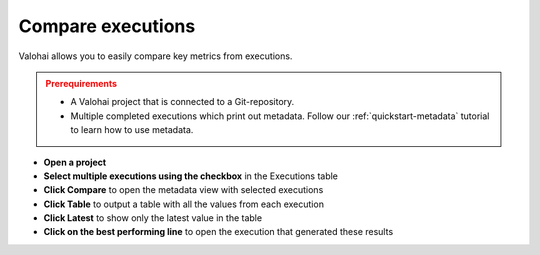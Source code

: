 
.. meta::
    :description: Easily compare execution metadata and performance in Valohai

.. _executions-compare:

Compare executions
################################

Valohai allows you to easily compare key metrics from executions.

.. admonition:: Prerequirements
  :class: attention

  * A Valohai project that is connected to a Git-repository.
  * Multiple completed executions which print out metadata. Follow our :ref:`quickstart-metadata` tutorial to learn how to use metadata.

..

* **Open a project**
* **Select multiple executions using the checkbox** in the Executions table
* **Click Compare** to open the metadata view with selected executions
* **Click Table** to output a table with all the values from each execution
* **Click Latest** to show only the latest value in the table
* **Click on the best performing line** to open the execution that generated these results

.. video:: /_static/videos/executions_compare.mp4
    :autoplay:
    :nocontrols:
    :width: 500


.. seealso::

    * Download metadata for offline analysis from a `single execution <https://app.valohai.com/api/docs/#operation/ExecutionMetadata>`_ or `multiple executions <https://app.valohai.com/api/docs/#operation/ExecutionMultiEvents>`_ using the Valohai API.

